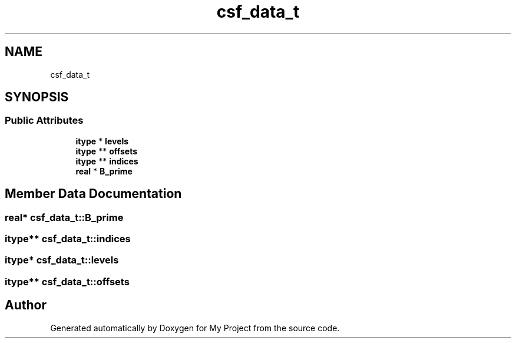 .TH "csf_data_t" 3 "Sun Jul 12 2020" "My Project" \" -*- nroff -*-
.ad l
.nh
.SH NAME
csf_data_t
.SH SYNOPSIS
.br
.PP
.SS "Public Attributes"

.in +1c
.ti -1c
.RI "\fBitype\fP * \fBlevels\fP"
.br
.ti -1c
.RI "\fBitype\fP ** \fBoffsets\fP"
.br
.ti -1c
.RI "\fBitype\fP ** \fBindices\fP"
.br
.ti -1c
.RI "\fBreal\fP * \fBB_prime\fP"
.br
.in -1c
.SH "Member Data Documentation"
.PP 
.SS "\fBreal\fP* csf_data_t::B_prime"

.SS "\fBitype\fP** csf_data_t::indices"

.SS "\fBitype\fP* csf_data_t::levels"

.SS "\fBitype\fP** csf_data_t::offsets"


.SH "Author"
.PP 
Generated automatically by Doxygen for My Project from the source code\&.
